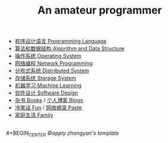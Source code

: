 #+title: An amateur programmer

- [[file:index-pl.org][程序设计语言 Programming Language]]
- [[file:index-aa.org][算法和数据结构 Algorithm and Data Structure]]
- [[file:index-os.org][操作系统 Operating System]]
- [[file:index-np.org][网络编程 Network Programming]]
- [[file:index-ds.org][分布式系统 Distributed System]]
- [[file:index-ss.org][存储系统 Storage System]]
- [[file:index-ml.org][机器学习 Machine Learning]]
- [[file:index-sd.org][软件设计 Software Design]]
- [[file:books.org][杂书 Books]] / [[file:blogs.org][个人博客 Blogs]]
- [[file:fun.org][冷笑话 Fun]] / [[file:paste.org][网络摘录 Paste]]
- [[file:index-fa.org][家庭生活 Family]]
\\
#+BEGIN_CENTER
/©apply zhangyan's template/
#+END_CENTER
